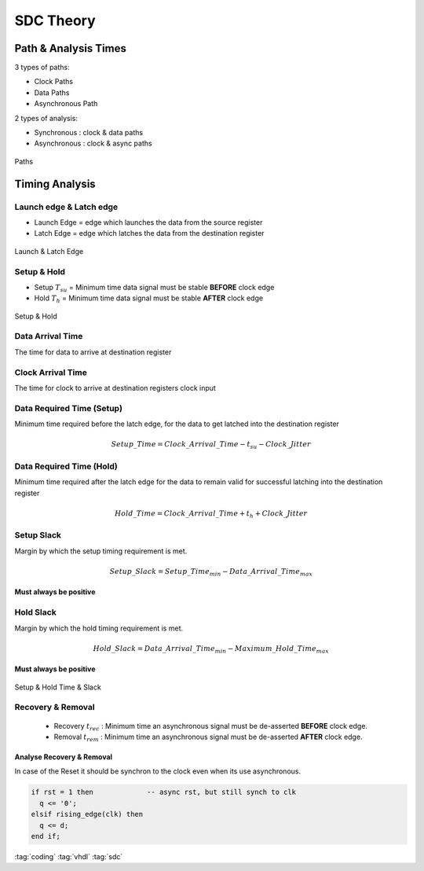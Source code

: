 ==========
SDC Theory
==========

.. figure:: img/intel_fpga.*
   :align: center
   :width: 150px

Path & Analysis Times
=====================

3 types of paths:

* Clock Paths
* Data Paths
* Asynchronous Path

2 types of analysis:

* Synchronous : clock & data paths
* Asynchronous : clock & async paths

.. figure:: img/sdc_paths.*
   :align: center
   :width: 500px

   Paths

Timing Analysis
===============

Launch edge & Latch edge
------------------------

* Launch Edge = edge which launches the data from the source register
* Latch Edge = edge which latches the data from the destination register

.. figure:: img/sdc_launch_latch.*
   :align: center
   :width: 500px

   Launch & Latch Edge

Setup & Hold
------------

* Setup :math:`T_{su}` = Minimum time data signal must be stable **BEFORE** clock edge
* Hold :math:`T_{h}` = Minimum time data signal must be stable **AFTER** clock edge

.. figure:: img/sdc_launch_latch_setup_hold.*
   :align: center
   :width: 500px

   Setup & Hold


Data Arrival Time
-----------------

The time for data to arrive at destination register

Clock Arrival Time
------------------

The time for clock to arrive at destination registers clock input

Data Required Time (Setup)
--------------------------
Minimum time required before the latch edge, for the data to get latched into the destination register

.. math::

   Setup\_Time = Clock\_Arrival\_Time - t_{su} - Clock\_Jitter

Data Required Time (Hold)
-------------------------
Minimum time required after the latch edge for the data to remain valid for successful latching into the destination register

.. math::

   Hold\_Time = Clock\_Arrival\_Time + t_{h} + Clock\_Jitter

Setup Slack
-----------
Margin by which the setup timing requirement is met.

.. math::

   Setup\_Slack = Setup\_Time_{min} - Data\_Arrival\_Time_{max}

**Must always be positive**

Hold Slack
----------
Margin by which the hold timing requirement is met.

.. math::

   Hold\_Slack = Data\_Arrival\_Time_{min} - Maximum\_Hold\_Time_{max}

**Must always be positive**

.. figure:: img/sdc_times_slack.*
   :align: center
   :width: 500px

   Setup & Hold Time & Slack

Recovery & Removal
------------------

  * Recovery :math:`t_{rec}` : Minimum time an asynchronous signal must be de-asserted **BEFORE** clock edge.
  * Removal :math:`t_{rem}` : Minimum time an asynchronous signal must be de-asserted **AFTER** clock edge.

Analyse Recovery & Removal
~~~~~~~~~~~~~~~~~~~~~~~~~~

In case of the Reset it should be synchron to the clock even when its use asynchronous.

.. code-block:: vhdl

   if rst = 1 then             -- async rst, but still synch to clk
     q <= '0';
   elsif rising_edge(clk) then
     q <= d;
   end if;

:tag:`coding`
:tag:`vhdl`
:tag:`sdc`